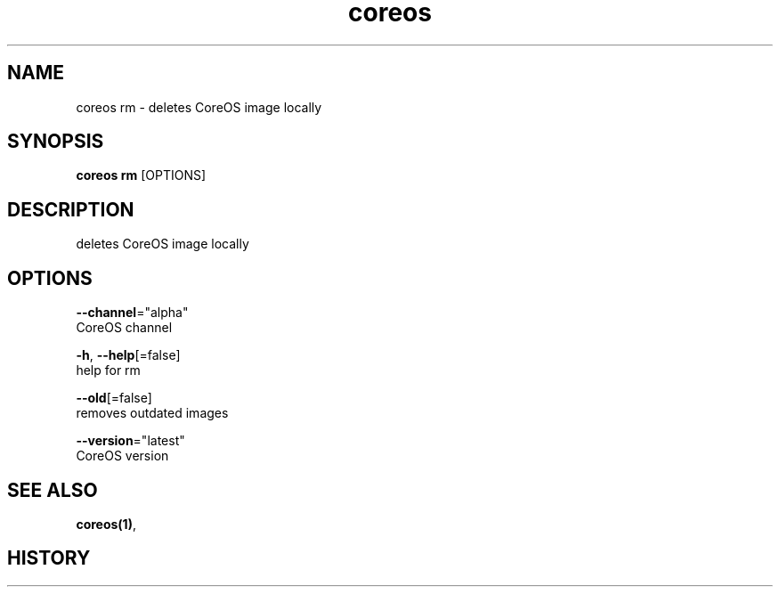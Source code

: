 .TH "coreos" "1" ""  ""


.SH NAME
.PP
coreos rm \- deletes CoreOS image locally


.SH SYNOPSIS
.PP
\fBcoreos rm\fP [OPTIONS]


.SH DESCRIPTION
.PP
deletes CoreOS image locally


.SH OPTIONS
.PP
\fB\-\-channel\fP="alpha"
    CoreOS channel

.PP
\fB\-h\fP, \fB\-\-help\fP[=false]
    help for rm

.PP
\fB\-\-old\fP[=false]
    removes outdated images

.PP
\fB\-\-version\fP="latest"
    CoreOS version


.SH SEE ALSO
.PP
\fBcoreos(1)\fP,


.SH HISTORY
.PP
